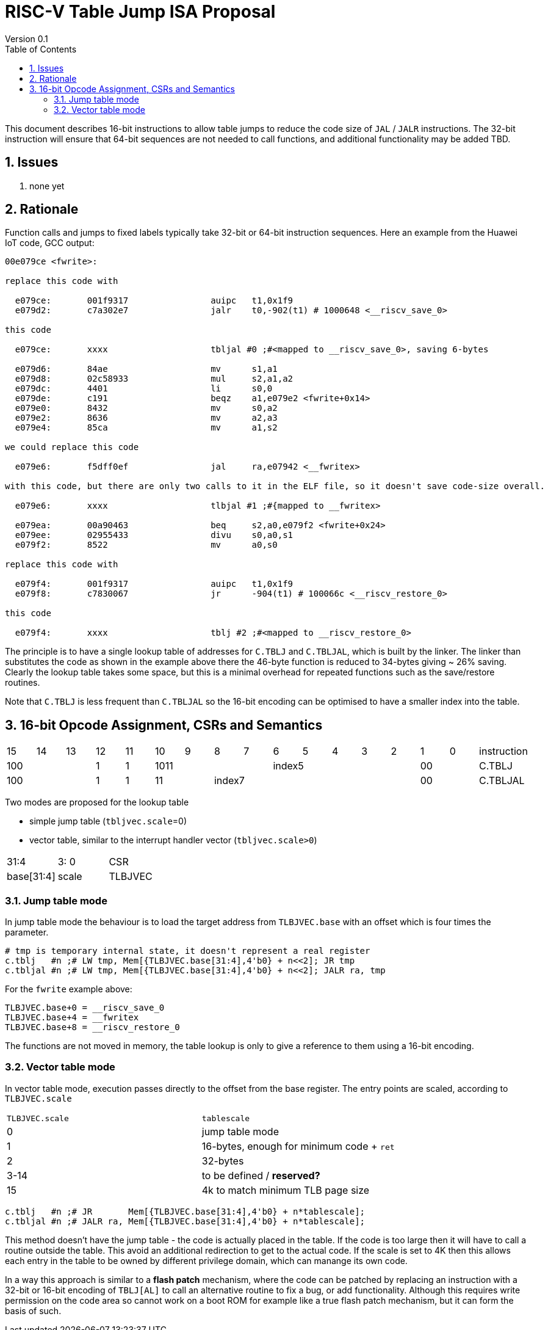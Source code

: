 = RISC-V Table Jump ISA Proposal
Version 0.1
:doctype: book
:encoding: utf-8
:lang: en
:toc: left
:toclevels: 4
:numbered:
:xrefstyle: short
:le: &#8804;
:rarr: &#8658;

This document describes 16-bit instructions to allow table jumps to reduce the code size of `JAL` / `JALR` instructions.
The 32-bit instruction will ensure that 64-bit sequences are not needed to call functions, and additional functionality may be added TBD.

== Issues 

. none yet

== Rationale

Function calls and jumps to fixed labels typically take 32-bit or 64-bit instruction sequences.
Here an example from the Huawei IoT code, GCC output:

[source,sourceCode,text]
----
00e079ce <fwrite>:
  
replace this code with

  e079ce:	001f9317          	auipc	t1,0x1f9
  e079d2:	c7a302e7          	jalr	t0,-902(t1) # 1000648 <__riscv_save_0>
  
this code

  e079ce:	xxxx              	tbljal #0 ;#<mapped to __riscv_save_0>, saving 6-bytes

  e079d6:	84ae                	mv	s1,a1
  e079d8:	02c58933          	mul	s2,a1,a2
  e079dc:	4401                	li	s0,0
  e079de:	c191                	beqz	a1,e079e2 <fwrite+0x14>
  e079e0:	8432                	mv	s0,a2
  e079e2:	8636                	mv	a2,a3
  e079e4:	85ca                	mv	a1,s2
  
we could replace this code

  e079e6:	f5dff0ef          	jal	ra,e07942 <__fwritex>

with this code, but there are only two calls to it in the ELF file, so it doesn't save code-size overall.

  e079e6:	xxxx             	tlbjal #1 ;#{mapped to __fwritex>

  e079ea:	00a90463          	beq	s2,a0,e079f2 <fwrite+0x24>
  e079ee:	02955433          	divu	s0,a0,s1
  e079f2:	8522                	mv	a0,s0

replace this code with

  e079f4:	001f9317          	auipc	t1,0x1f9
  e079f8:	c7830067          	jr	-904(t1) # 100066c <__riscv_restore_0>

this code

  e079f4:	xxxx             	tblj #2 ;#<mapped to __riscv_restore_0>

----

The principle is to have a single lookup table of addresses for `C.TBLJ` and `C.TBLJAL`, which is built by the linker. The linker than substitutes the code as shown in the example above there the 46-byte function is reduced to 34-bytes giving ~ 26% saving. Clearly the lookup table takes some space, but this is a minimal overhead for repeated functions such as the save/restore routines.

Note that `C.TBLJ` is less frequent than `C.TBLJAL` so the 16-bit encoding can be optimised to have a smaller index into the table.

== 16-bit Opcode Assignment, CSRs and Semantics

|=============================================================================================
| 15 | 14 | 13 | 12 | 11 | 10 | 9 | 8 | 7 | 6  | 5  | 4 | 3 | 2 | 1 | 0 |instruction         
3+|  100       | 1  | 1  4+| 1011       5+| index5              2+| 00  | C.TBLJ
3+|  100       | 1  | 1  2+| 11 7+|         index7              2+| 00  | C.TBLJAL
|=============================================================================================

Two modes are proposed for the lookup table

- simple jump table (`tbljvec.scale`=0)
- vector table, similar to the interrupt handler vector (`tbljvec.scale>0`)

|=============================================================================================
| 31:4          | 3: 0  | CSR
| base[31:4]    | scale | TLBJVEC
|=============================================================================================

=== Jump table mode

In jump table mode the behaviour is to load the target address from `TLBJVEC.base` with an offset which is four times the parameter.

[source,sourceCode,text]
----
# tmp is temporary internal state, it doesn't represent a real register
c.tblj   #n ;# LW tmp, Mem[{TLBJVEC.base[31:4],4'b0} + n<<2]; JR tmp
c.tbljal #n ;# LW tmp, Mem[{TLBJVEC.base[31:4],4'b0} + n<<2]; JALR ra, tmp
----

For the `fwrite` example above:

[source,sourceCode,text]
----
TLBJVEC.base+0 = __riscv_save_0
TLBJVEC.base+4 = __fwritex
TLBJVEC.base+8 = __riscv_restore_0
----

The functions are not moved in memory, the table lookup is only to give a reference to them using a 16-bit encoding.

=== Vector table mode

In vector table mode, execution passes directly to the offset from the base register.
The entry points are scaled, according to `TLBJVEC.scale`

|==================================================================
| `TLBJVEC.scale` | `tablescale` 
| 0               | jump table mode
| 1               | 16-bytes, enough for minimum code + `ret`
| 2               | 32-bytes
| 3-14            | to be defined / *reserved?*
| 15              | 4k to match minimum TLB page size
|==================================================================

[source,sourceCode,text]
----
c.tblj   #n ;# JR       Mem[{TLBJVEC.base[31:4],4'b0} + n*tablescale];
c.tbljal #n ;# JALR ra, Mem[{TLBJVEC.base[31:4],4'b0} + n*tablescale];
----

This method doesn't have the jump table - the code is actually placed in the table. If the code is too large then it will have to call a routine outside the table.
This avoid an additional redirection to get to the actual code. 
If the scale is set to 4K then this allows each entry in the table to be owned by different privilege domain, which can manange its own code. 

In a way this approach is similar to a *flash patch* mechanism, where the code can be patched by replacing an instruction with a 32-bit or 16-bit encoding of `TBLJ[AL]` to call an alternative routine to fix a bug, or add functionality. Although this requires write permission on the code area so cannot work on a boot ROM for example like a true flash patch mechanism, but it can form the basis of such.








